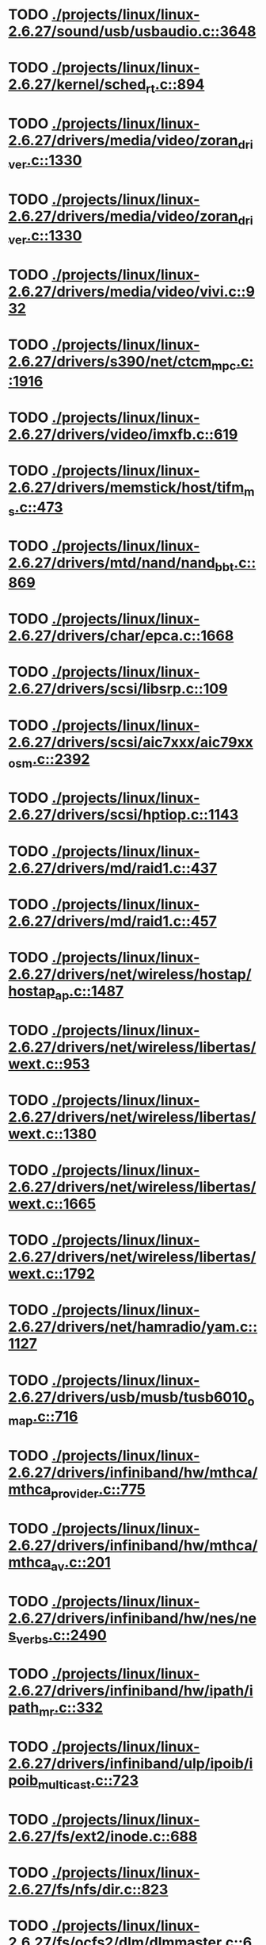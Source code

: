 * TODO [[view:./projects/linux/linux-2.6.27/sound/usb/usbaudio.c::face=ovl-face1::linb=3648::colb=14::cole=18][ ./projects/linux/linux-2.6.27/sound/usb/usbaudio.c::3648]]
* TODO [[view:./projects/linux/linux-2.6.27/kernel/sched_rt.c::face=ovl-face1::linb=894::colb=14::cole=18][ ./projects/linux/linux-2.6.27/kernel/sched_rt.c::894]]
* TODO [[view:./projects/linux/linux-2.6.27/drivers/media/video/zoran_driver.c::face=ovl-face1::linb=1330::colb=13::cole=24][ ./projects/linux/linux-2.6.27/drivers/media/video/zoran_driver.c::1330]]
* TODO [[view:./projects/linux/linux-2.6.27/drivers/media/video/zoran_driver.c::face=ovl-face1::linb=1330::colb=13::cole=15][ ./projects/linux/linux-2.6.27/drivers/media/video/zoran_driver.c::1330]]
* TODO [[view:./projects/linux/linux-2.6.27/drivers/media/video/vivi.c::face=ovl-face1::linb=932::colb=1::cole=3][ ./projects/linux/linux-2.6.27/drivers/media/video/vivi.c::932]]
* TODO [[view:./projects/linux/linux-2.6.27/drivers/s390/net/ctcm_mpc.c::face=ovl-face1::linb=1916::colb=12::cole=15][ ./projects/linux/linux-2.6.27/drivers/s390/net/ctcm_mpc.c::1916]]
* TODO [[view:./projects/linux/linux-2.6.27/drivers/video/imxfb.c::face=ovl-face1::linb=619::colb=20::cole=23][ ./projects/linux/linux-2.6.27/drivers/video/imxfb.c::619]]
* TODO [[view:./projects/linux/linux-2.6.27/drivers/memstick/host/tifm_ms.c::face=ovl-face1::linb=473::colb=5::cole=14][ ./projects/linux/linux-2.6.27/drivers/memstick/host/tifm_ms.c::473]]
* TODO [[view:./projects/linux/linux-2.6.27/drivers/mtd/nand/nand_bbt.c::face=ovl-face1::linb=869::colb=34::cole=36][ ./projects/linux/linux-2.6.27/drivers/mtd/nand/nand_bbt.c::869]]
* TODO [[view:./projects/linux/linux-2.6.27/drivers/char/epca.c::face=ovl-face1::linb=1668::colb=13::cole=15][ ./projects/linux/linux-2.6.27/drivers/char/epca.c::1668]]
* TODO [[view:./projects/linux/linux-2.6.27/drivers/scsi/libsrp.c::face=ovl-face1::linb=109::colb=6::cole=13][ ./projects/linux/linux-2.6.27/drivers/scsi/libsrp.c::109]]
* TODO [[view:./projects/linux/linux-2.6.27/drivers/scsi/aic7xxx/aic79xx_osm.c::face=ovl-face1::linb=2392::colb=25::cole=28][ ./projects/linux/linux-2.6.27/drivers/scsi/aic7xxx/aic79xx_osm.c::2392]]
* TODO [[view:./projects/linux/linux-2.6.27/drivers/scsi/hptiop.c::face=ovl-face1::linb=1143::colb=40::cole=44][ ./projects/linux/linux-2.6.27/drivers/scsi/hptiop.c::1143]]
* TODO [[view:./projects/linux/linux-2.6.27/drivers/md/raid1.c::face=ovl-face1::linb=437::colb=36::cole=40][ ./projects/linux/linux-2.6.27/drivers/md/raid1.c::437]]
* TODO [[view:./projects/linux/linux-2.6.27/drivers/md/raid1.c::face=ovl-face1::linb=457::colb=35::cole=39][ ./projects/linux/linux-2.6.27/drivers/md/raid1.c::457]]
* TODO [[view:./projects/linux/linux-2.6.27/drivers/net/wireless/hostap/hostap_ap.c::face=ovl-face1::linb=1487::colb=5::cole=8][ ./projects/linux/linux-2.6.27/drivers/net/wireless/hostap/hostap_ap.c::1487]]
* TODO [[view:./projects/linux/linux-2.6.27/drivers/net/wireless/libertas/wext.c::face=ovl-face1::linb=953::colb=31::cole=40][ ./projects/linux/linux-2.6.27/drivers/net/wireless/libertas/wext.c::953]]
* TODO [[view:./projects/linux/linux-2.6.27/drivers/net/wireless/libertas/wext.c::face=ovl-face1::linb=1380::colb=31::cole=40][ ./projects/linux/linux-2.6.27/drivers/net/wireless/libertas/wext.c::1380]]
* TODO [[view:./projects/linux/linux-2.6.27/drivers/net/wireless/libertas/wext.c::face=ovl-face1::linb=1665::colb=30::cole=39][ ./projects/linux/linux-2.6.27/drivers/net/wireless/libertas/wext.c::1665]]
* TODO [[view:./projects/linux/linux-2.6.27/drivers/net/wireless/libertas/wext.c::face=ovl-face1::linb=1792::colb=32::cole=41][ ./projects/linux/linux-2.6.27/drivers/net/wireless/libertas/wext.c::1792]]
* TODO [[view:./projects/linux/linux-2.6.27/drivers/net/hamradio/yam.c::face=ovl-face1::linb=1127::colb=10::cole=13][ ./projects/linux/linux-2.6.27/drivers/net/hamradio/yam.c::1127]]
* TODO [[view:./projects/linux/linux-2.6.27/drivers/usb/musb/tusb6010_omap.c::face=ovl-face1::linb=716::colb=25::cole=33][ ./projects/linux/linux-2.6.27/drivers/usb/musb/tusb6010_omap.c::716]]
* TODO [[view:./projects/linux/linux-2.6.27/drivers/infiniband/hw/mthca/mthca_provider.c::face=ovl-face1::linb=775::colb=32::cole=46][ ./projects/linux/linux-2.6.27/drivers/infiniband/hw/mthca/mthca_provider.c::775]]
* TODO [[view:./projects/linux/linux-2.6.27/drivers/infiniband/hw/mthca/mthca_av.c::face=ovl-face1::linb=201::colb=1::cole=3][ ./projects/linux/linux-2.6.27/drivers/infiniband/hw/mthca/mthca_av.c::201]]
* TODO [[view:./projects/linux/linux-2.6.27/drivers/infiniband/hw/nes/nes_verbs.c::face=ovl-face1::linb=2490::colb=7::cole=26][ ./projects/linux/linux-2.6.27/drivers/infiniband/hw/nes/nes_verbs.c::2490]]
* TODO [[view:./projects/linux/linux-2.6.27/drivers/infiniband/hw/ipath/ipath_mr.c::face=ovl-face1::linb=332::colb=8::cole=11][ ./projects/linux/linux-2.6.27/drivers/infiniband/hw/ipath/ipath_mr.c::332]]
* TODO [[view:./projects/linux/linux-2.6.27/drivers/infiniband/ulp/ipoib/ipoib_multicast.c::face=ovl-face1::linb=723::colb=14::cole=19][ ./projects/linux/linux-2.6.27/drivers/infiniband/ulp/ipoib/ipoib_multicast.c::723]]
* TODO [[view:./projects/linux/linux-2.6.27/fs/ext2/inode.c::face=ovl-face1::linb=688::colb=9::cole=16][ ./projects/linux/linux-2.6.27/fs/ext2/inode.c::688]]
* TODO [[view:./projects/linux/linux-2.6.27/fs/nfs/dir.c::face=ovl-face1::linb=823::colb=22::cole=27][ ./projects/linux/linux-2.6.27/fs/nfs/dir.c::823]]
* TODO [[view:./projects/linux/linux-2.6.27/fs/ocfs2/dlm/dlmmaster.c::face=ovl-face1::linb=637::colb=12::cole=15][ ./projects/linux/linux-2.6.27/fs/ocfs2/dlm/dlmmaster.c::637]]
* TODO [[view:./projects/linux/linux-2.6.27/fs/ocfs2/file.c::face=ovl-face1::linb=2218::colb=11::cole=16][ ./projects/linux/linux-2.6.27/fs/ocfs2/file.c::2218]]
* TODO [[view:./projects/linux/linux-2.6.27/fs/reiserfs/inode.c::face=ovl-face1::linb=1028::colb=35::cole=37][ ./projects/linux/linux-2.6.27/fs/reiserfs/inode.c::1028]]
* TODO [[view:./projects/linux/linux-2.6.27/fs/gfs2/ops_dentry.c::face=ovl-face1::linb=89::colb=22::cole=27][ ./projects/linux/linux-2.6.27/fs/gfs2/ops_dentry.c::89]]
* TODO [[view:./projects/linux/linux-2.6.27/fs/ext3/inode.c::face=ovl-face1::linb=933::colb=15::cole=22][ ./projects/linux/linux-2.6.27/fs/ext3/inode.c::933]]
* TODO [[view:./projects/linux/linux-2.6.27/net/xfrm/xfrm_state.c::face=ovl-face1::linb=1324::colb=15::cole=17][ ./projects/linux/linux-2.6.27/net/xfrm/xfrm_state.c::1324]]
* TODO [[view:./projects/linux/linux-2.6.27/net/ipv6/mcast.c::face=ovl-face1::linb=482::colb=19::cole=22][ ./projects/linux/linux-2.6.27/net/ipv6/mcast.c::482]]
* TODO [[view:./projects/linux/linux-2.6.27/net/sched/cls_api.c::face=ovl-face1::linb=197::colb=48::cole=50][ ./projects/linux/linux-2.6.27/net/sched/cls_api.c::197]]
* TODO [[view:./projects/linux/linux-2.6.27/net/atm/mpc.c::face=ovl-face1::linb=564::colb=10::cole=13][ ./projects/linux/linux-2.6.27/net/atm/mpc.c::564]]
* TODO [[view:./projects/linux/linux-2.6.27/net/netlabel/netlabel_domainhash.c::face=ovl-face1::linb=357::colb=12::cole=17][ ./projects/linux/linux-2.6.27/net/netlabel/netlabel_domainhash.c::357]]
* TODO [[view:./projects/linux/linux-2.6.27/arch/um/sys-i386/tls.c::face=ovl-face1::linb=260::colb=8::cole=25][ ./projects/linux/linux-2.6.27/arch/um/sys-i386/tls.c::260]]
* TODO [[view:./projects/linux/linux-2.6.27/arch/arm/mach-pxa/ssp.c::face=ovl-face1::linb=429::colb=20::cole=23][ ./projects/linux/linux-2.6.27/arch/arm/mach-pxa/ssp.c::429]]
